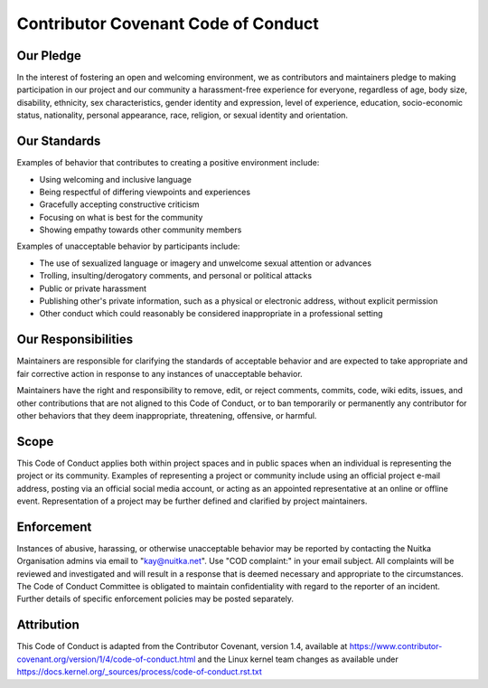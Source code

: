 ######################################
 Contributor Covenant Code of Conduct
######################################

************
 Our Pledge
************

In the interest of fostering an open and welcoming environment, we as
contributors and maintainers pledge to making participation in our
project and our community a harassment-free experience for everyone,
regardless of age, body size, disability, ethnicity, sex
characteristics, gender identity and expression, level of experience,
education, socio-economic status, nationality, personal appearance,
race, religion, or sexual identity and orientation.

***************
 Our Standards
***************

Examples of behavior that contributes to creating a positive environment
include:

-  Using welcoming and inclusive language

-  Being respectful of differing viewpoints and experiences

-  Gracefully accepting constructive criticism

-  Focusing on what is best for the community

-  Showing empathy towards other community members

Examples of unacceptable behavior by participants include:

-  The use of sexualized language or imagery and unwelcome sexual
   attention or advances

-  Trolling, insulting/derogatory comments, and personal or political
   attacks

-  Public or private harassment

-  Publishing other's private information, such as a physical or
   electronic address, without explicit permission

-  Other conduct which could reasonably be considered inappropriate in a
   professional setting

**********************
 Our Responsibilities
**********************

Maintainers are responsible for clarifying the standards of acceptable
behavior and are expected to take appropriate and fair corrective action
in response to any instances of unacceptable behavior.

Maintainers have the right and responsibility to remove, edit, or reject
comments, commits, code, wiki edits, issues, and other contributions
that are not aligned to this Code of Conduct, or to ban temporarily or
permanently any contributor for other behaviors that they deem
inappropriate, threatening, offensive, or harmful.

*******
 Scope
*******

This Code of Conduct applies both within project spaces and in public
spaces when an individual is representing the project or its community.
Examples of representing a project or community include using an
official project e-mail address, posting via an official social media
account, or acting as an appointed representative at an online or
offline event. Representation of a project may be further defined and
clarified by project maintainers.

*************
 Enforcement
*************

Instances of abusive, harassing, or otherwise unacceptable behavior may
be reported by contacting the Nuitka Organisation admins via email to
"kay@nuitka.net". Use "COD complaint:" in your email subject. All
complaints will be reviewed and investigated and will result in a
response that is deemed necessary and appropriate to the circumstances.
The Code of Conduct Committee is obligated to maintain confidentiality
with regard to the reporter of an incident. Further details of specific
enforcement policies may be posted separately.

*************
 Attribution
*************

This Code of Conduct is adapted from the Contributor Covenant, version
1.4, available at
https://www.contributor-covenant.org/version/1/4/code-of-conduct.html
and the Linux kernel team changes as available under
https://docs.kernel.org/_sources/process/code-of-conduct.rst.txt
